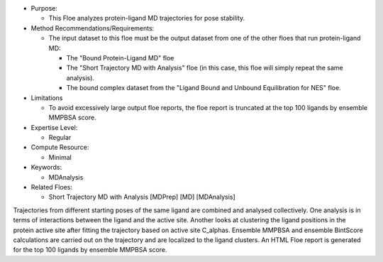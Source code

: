 * Purpose:

  * This Floe analyzes protein-ligand MD trajectories for pose stability.
* Method Recommendations/Requirements:

  * The input dataset to this floe must be the output dataset from one of the
    other floes that run protein-ligand MD:

    * The "Bound Protein-Ligand MD" floe
    * The "Short Trajectory MD with Analysis" floe (in this case, this floe
      will simply repeat the same analysis).
    * The bound complex dataset from the
      "Ligand Bound and Unbound Equilibration for NES" floe.
* Limitations

  * To avoid excessively large output floe reports, the floe report is
    truncated at the top 100 ligands by ensemble MMPBSA score.
* Expertise Level:

  * Regular
* Compute Resource:

  * Minimal
* Keywords:

  * MDAnalysis
* Related Floes:

  * Short Trajectory MD with Analysis [MDPrep] [MD] [MDAnalysis]

Trajectories from different starting poses of the same ligand are combined and
analysed collectively.
One analysis is in terms of interactions between the
ligand and the active site.
Another looks at clustering the ligand positions in the protein active site
after fitting the trajectory based on active site C_alphas.
Ensemble MMPBSA and ensemble BintScore calculations are carried out
on the trajectory and are localized to the ligand clusters.
An HTML Floe report is generated for the top 100 ligands by ensemble MMPBSA score.
